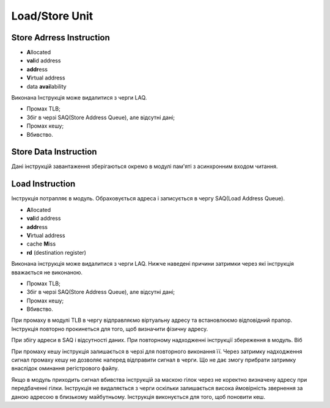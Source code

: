 Load/Store Unit
===============

Store Adrress Instruction
-------------------------

- **A**\llocated
- **val**\id address
- **addr**\ess
- **V**\irtual address
- data **avai**\lability

Виконана Інструкція може видалитися з черги LAQ.

- Промах TLB;
- Збіг в черзі SAQ(Store Address Queue), але відсутні дані;
- Промах кешу;
- Вбивство.

Store Data Instruction
----------------------

Дані інструкцій завантаження зберігаються окремо в модулі пам'яті з асинхронним
входом читання.

Load Instruction
----------------

Інструкція потрапляє в модуль. Обраховується адреса і записується
в чергу SAQ(Load Address Queue).

- **A**\llocated
- **val**\id address
- **addr**\ess
- **V**\irtual address
- cache **M**\iss
- **rd** (destination register)

Виконана інструкція може видалитися з черги LAQ.
Нижче наведені причини затримки через які інструкція вважається не виконаною.

- Промах TLB;
- Збіг в черзі SAQ(Store Address Queue), але відсутні дані;
- Промах кешу;
- Вбивство.

При промаху в модулі TLB в чергу відправляємо віртуальну адресу та
встановлюємо відповідний прапор. Інструкція повторно прокинеться для
того, щоб визначити фізичну адресу.

При збігу адреси в SAQ і відсутності даних.
При повторному надходженні інструкції збереження в модуль.
Віб

При промаху кешу інструкція залишається в черзі для повторного виконання її.
Через затримку надходження сигнал промаху кешy не дозволяє наперед відправити
сигнал в черги.
Що не дає змогу прибрати затримку внаслідок оминання регістрового файлу.

Якщо в модуль приходить сигнал вбивства інструкцій за маскою гілок через не
коректно визначену адресу при передбаченні гілки.
Інструкція не видаляється з черги оскільки залишається висока ймовірність
звернення за даною адресою в близькому майбутньому.
Інструкція виконується для того, щоб поновити кеш.

